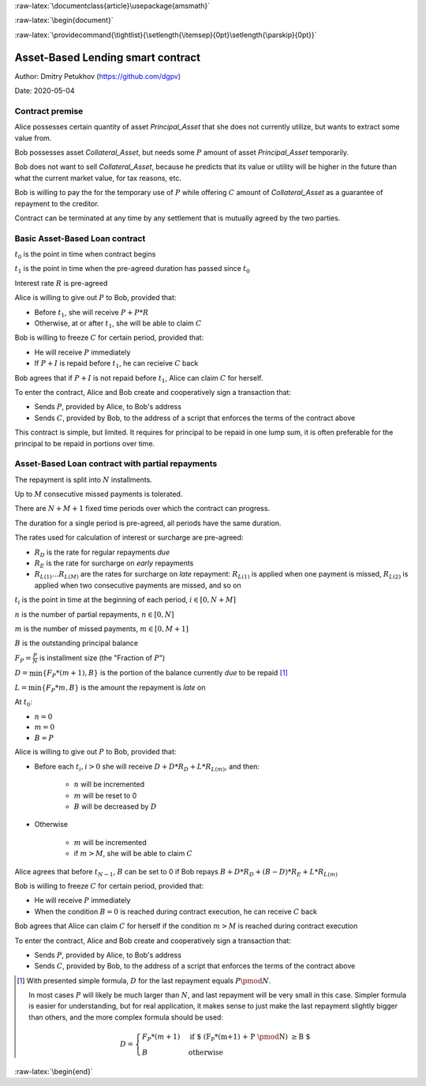 .. role:: m(math)

.. role:: raw-latex(raw)
    :format: latex

:raw-latex:`\documentclass{article}\usepackage{amsmath}`

:raw-latex:`\begin{document}`

.. pandoc uses \tightlist but doesn't inclue it in generated latex document

:raw-latex:`\providecommand{\tightlist}{\setlength{\itemsep}{0pt}\setlength{\parskip}{0pt}}`

Asset-Based Lending smart contract
----------------------------------

Author: Dmitry Petukhov (https://github.com/dgpv)

Date: 2020-05-04

.. begin-spec

Contract premise
^^^^^^^^^^^^^^^^

Alice possesses certain quantity of asset `Principal_Asset` that she does not
currently utilize, but wants to extract some value from.

Bob possesses asset `Collateral_Asset`, but needs some :m:`P` amount of
asset `Principal_Asset` temporarily.

Bob does not want to sell `Collateral_Asset`, because he predicts that its value or
utility will be higher in the future than what the current market value,
for tax reasons, etc.

Bob is willing to pay the for the temporary use of :m:`P`
while offering :m:`C` amount of `Collateral_Asset` as a guarantee
of repayment to the creditor.

Contract can be terminated at any time by any settlement that is mutually agreed
by the two parties.

Basic Asset-Based Loan contract
^^^^^^^^^^^^^^^^^^^^^^^^^^^^^^^

:m:`t_{0}` is the point in time when contract begins

:m:`t_{1}` is the point in time when the pre-agreed duration 
has passed since :m:`t_{0}`

Interest rate :m:`R` is pre-agreed

Alice is willing to give out :m:`P` to Bob, provided
that:

- Before :m:`t_{1}`, she will receive :m:`P + P * R`
- Otherwise, at or after :m:`t_{1}`, she will be able to claim :m:`C`

Bob is willing to freeze :m:`C` for certain period, provided
that:

- He will receive :m:`P` immediately
- If :m:`P + I` is repaid before :m:`t_{1}`, he can recieive :m:`C` back

Bob agrees that if :m:`P + I` is not repaid before :m:`t_{1}`,
Alice can claim :m:`C` for herself.

To enter the contract, Alice and Bob create and cooperatively sign a transaction
that:

- Sends :m:`P`, provided by Alice, to Bob's address
- Sends :m:`C`, provided by Bob, to the address of a script
  that enforces the terms of the contract above

This contract is simple, but limited. It requires for principal to be repaid in
one lump sum, it is often preferable for the principal to be repaid in portions
over time.

Asset-Based Loan contract with partial repayments
^^^^^^^^^^^^^^^^^^^^^^^^^^^^^^^^^^^^^^^^^^^^^^^^^

The repayment is split into :m:`N` installments.

Up to :m:`M` consecutive missed payments is tolerated.

There are :m:`N+M+1` fixed time periods over which the contract can progress.

The duration for a single period is pre-agreed, all periods have the same duration.

The rates used for calculation of interest or surcharge are pre-agreed:

- :m:`R_{D}` is the rate for regular repayments *due*
- :m:`R_{E}` is the rate for surcharge on *early* repayments
- :m:`R_{L(1)} \ldots R_{L(M)}` are the rates for surcharge on *late* repayment: :m:`R_{L(1)}` is applied when one payment is missed, :m:`R_{L(2)}` is applied when two consecutive payments are missed, and so on

:m:`t_{i}` is the point in time at the beginning of each period, :m:`i \in [0, N+M]`

:m:`n` is the number of partial repayments, :m:`n \in [0, N]`

:m:`m` is the number of missed payments, :m:`m \in [0, M+1]`

:m:`B` is the outstanding principal balance

:m:`F_{P} = \frac{P}{N}` is installment size (the "Fraction of :m:`P`")

:m:`D = \min\{F_{P} * (m+1), B\}` is the portion of the balance currently *due*
to be repaid [#D_remainder]_

:m:`L = \min\{F_{P} * m, B\}` is the amount the repayment is *late* on

At :m:`t_{0}`:

- :m:`n = 0`
- :m:`m = 0`
- :m:`B = P`

Alice is willing to give out :m:`P` to Bob, provided
that:

- Before each :m:`t_{i}, i > 0` she will receive
  :m:`D + D * R_{D} + L * R_{L(m)}`, and then:

    - :m:`n` will be incremented
    - :m:`m` will be reset to 0
    - :m:`B` will be decreased by :m:`D`

- Otherwise

    - :m:`m` will be incremented
    - if :m:`m > M`, she will be able to claim :m:`C`

Alice agrees that before :m:`t_{N-1}`, :m:`B` can be set to 0 if Bob repays
:m:`B + D * R_{D} + (B-D)*R_{E} + L * R_{L(m)}`

Bob is willing to freeze :m:`C` for certain period, provided that:

- He will receive :m:`P` immediately
- When the condition :m:`B=0` is reached during contract execution,
  he can receive :m:`C` back

Bob agrees that Alice can claim :m:`C` for herself if the condition :m:`m > M`
is reached during contract execution

To enter the contract, Alice and Bob create and cooperatively sign a transaction
that:

- Sends :m:`P`, provided by Alice, to Bob's address
- Sends :m:`C`, provided by Bob, to the address of a script
  that enforces the terms of the contract above

.. [#D_remainder] With presented simple formula, :m:`D` for the last repayment equals
    :m:`P \pmod N`.

    In most cases :m:`P` will likely be much larger than :m:`N`,
    and last repayment will be very small in this case.
    Simpler formula is easier for understanding, but for real application,
    it makes sense to just make the last repayment slightly bigger than others,
    and the more complex formula should be used:

    .. math::
        D = \begin{cases}
                F_{P}*(m+1) & \text{if $ (F_{P}*(m+1) + P \pmod N) \geq B $} \\
                B & \text{otherwise}
            \end{cases}

.. end-spec

:raw-latex:`\begin{end}`
